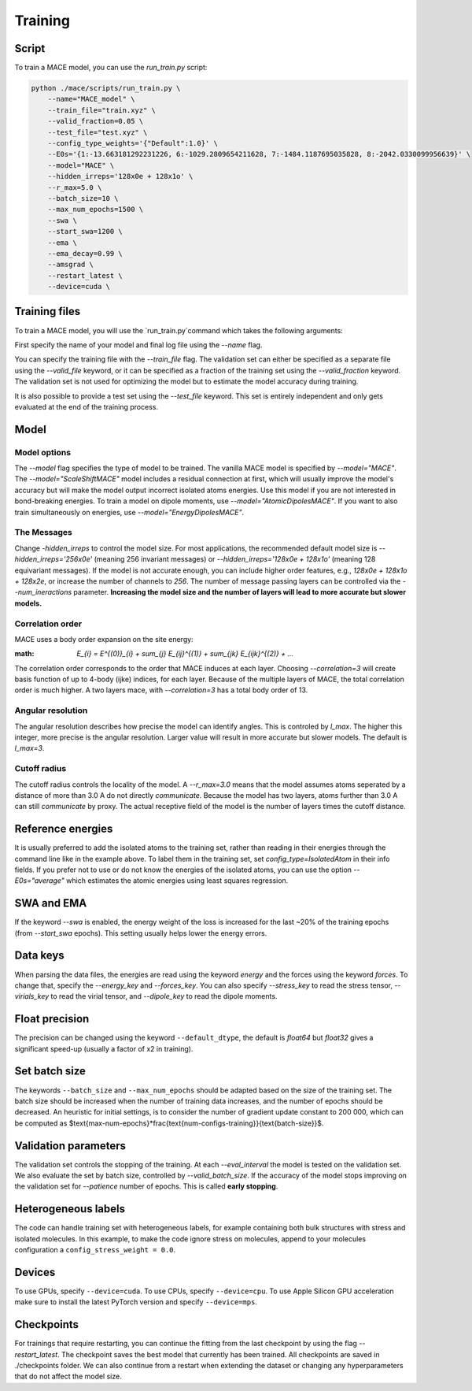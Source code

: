 .. _training:

========
Training
========

Script
------

To train a MACE model, you can use the `run_train.py` script:

.. code-block:: bash

    python ./mace/scripts/run_train.py \
        --name="MACE_model" \
        --train_file="train.xyz" \
        --valid_fraction=0.05 \
        --test_file="test.xyz" \
        --config_type_weights='{"Default":1.0}' \
        --E0s='{1:-13.663181292231226, 6:-1029.2809654211628, 7:-1484.1187695035828, 8:-2042.0330099956639}' \
        --model="MACE" \
        --hidden_irreps='128x0e + 128x1o' \
        --r_max=5.0 \
        --batch_size=10 \
        --max_num_epochs=1500 \
        --swa \
        --start_swa=1200 \
        --ema \
        --ema_decay=0.99 \
        --amsgrad \
        --restart_latest \
        --device=cuda \

Training files
---------------

To train a MACE model, you will use the `run_train.py`command which takes the following arguments:

First specify the name of your model and final log file using the `--name` flag.

You can specify the training file with the `--train_file` flag. 
The validation set can either be specified as a separate file using the `--valid_file` keyword, or it can be specified as a fraction of the training set using the `--valid_fraction` keyword. 
The validation set is not used for optimizing the model but to estimate the model accuracy during training.

It is also possible to provide a test set using the `--test_file` keyword. This set is entirely independent and only gets evaluated at the end of the training process.


Model
-----

Model options
^^^^^^^^^^^^^^

The `--model` flag specifies the type of model to be trained. The vanilla MACE model is specified by `--model="MACE"`. 
The `--model="ScaleShiftMACE"` model includes a residual connection at first, which will usually improve the model's accuracy but will make the model output incorrect isolated atoms energies.
Use this model if you are not interested in bond-breaking energies.
To train a model on dipole moments, use `--model="AtomicDipolesMACE"`. If you want to also train simultaneously on energies, use `--model="EnergyDipolesMACE"`.

The Messages
^^^^^^^^^^^^

Change `-hidden_irreps` to control the model size. For most applications, the recommended default model size is `--hidden_irreps='256x0e'` (meaning 256 invariant messages) or `--hidden_irreps='128x0e + 128x1o'` (meaning 128 equivariant messages). If the model is not accurate enough, you can include higher order features, e.g., `128x0e + 128x1o + 128x2e`, or increase the number of channels to `256`. 
The number of message passing layers can be controlled via the `--num_ineractions` parameter. **Increasing the model size and the number of layers will lead to more accurate but slower models.**

Correlation order
^^^^^^^^^^^^^^^^^

MACE uses a body order expansion on the site energy:

:math: `E_{i} = E^{(0)}_{i} + \sum_{j} E_{ij}^{(1)} + \sum_{jk} E_{ijk}^{(2)} + ...`

The correlation order corresponds to the order that MACE induces at each layer. Choosing `--correlation=3` will create basis function of up to 4-body (ijke) indices, for each layer. Because of the multiple layers of MACE, the total correlation order is much higher. A two layers mace, with `--correlation=3` has a total body order of 13.

Angular resolution
^^^^^^^^^^^^^^^^^^

The angular resolution describes how precise the model can identify angles. This is controled by `l_max`. The higher this integer, more precise is the angular resolution. Larger value will result in more accurate but slower models. The default is `l_max=3`.

Cutoff radius
^^^^^^^^^^^^^

The cutoff radius controls the locality of the model. A `--r_max=3.0` means that the model assumes atoms seperated by a distance of more than 3.0 A do not directly `communicate`. Because the model has two layers, atoms further than 3.0 A can still `communicate` by proxy. The actual receptive field of the model is the number of layers times the cutoff distance.

Reference energies
------------------

It is usually preferred to add the isolated atoms to the training set, rather than reading in their energies through the command line like in the example above. 
To label them in the training set, set `config_type=IsolatedAtom` in their info fields. 
If you prefer not to use or do not know the energies of the isolated atoms, you can use the option `--E0s="average"` which estimates the atomic energies using least squares regression. 

SWA and EMA
-----------

If the keyword `--swa` is enabled, the energy weight of the loss is increased for the last ~20% of the training epochs (from `--start_swa` epochs). 
This setting usually helps lower the energy errors. 


Data keys
---------

When parsing the data files, the energies are read using the keyword `energy` and the forces using the keyword `forces`. To change that, specify the `--energy_key` and `--forces_key`.
You can also specify `--stress_key` to read the stress tensor, `--virials_key` to read the virial tensor, and `--dipole_key` to read the dipole moments.

Float precision
---------------

The precision can be changed using the keyword ``--default_dtype``, the default is `float64` but `float32` gives a significant speed-up (usually a factor of x2 in training).


Set batch size
--------------

The keywords ``--batch_size`` and ``--max_num_epochs`` should be adapted based on the size of the training set. 
The batch size should be increased when the number of training data increases, and the number of epochs should be decreased. 
An heuristic for initial settings, is to consider the number of gradient update constant to 200 000, which can be computed as $\text{max-num-epochs}*\frac{\text{num-configs-training}}{\text{batch-size}}$.

Validation parameters
---------------------

The validation set controls the stopping of the training. At each `--eval_interval` the model is tested on the validation set. We also evaluate the set by batch size, controlled by `--valid_batch_size`. If the accuracy of the model stops improving on the validation set for `--patience` number of epochs. This is called **early stopping**.


Heterogeneous labels
--------------------

The code can handle training set with heterogeneous labels, for example containing both bulk structures with stress and isolated molecules. 
In this example, to make the code ignore stress on molecules, append to your molecules configuration a ``config_stress_weight = 0.0``.


Devices
-------

To use GPUs, specify ``--device=cuda``.
To use CPUs, specify ``--device=cpu``.
To use Apple Silicon GPU acceleration make sure to install the latest PyTorch version and specify ``--device=mps``. 

Checkpoints
-----------

For trainings that require restarting, you can continue the fitting from the last checkpoint by using the flag `--restart_latest`. The checkpoint saves the best model that currently has been trained. All checkpoints are saved in ./checkpoints folder. We can also continue from a restart when extending the dataset or changing any hyperparameters that do not affect the model size.

